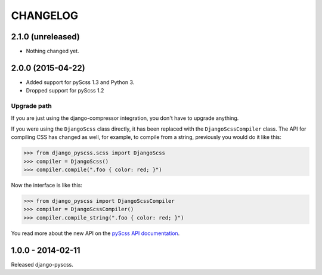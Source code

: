 CHANGELOG
---------


2.1.0 (unreleased)
==================

- Nothing changed yet.


2.0.0 (2015-04-22)
==================

- Added support for pyScss 1.3 and Python 3.
- Dropped support for pyScss 1.2

Upgrade path
^^^^^^^^^^^^

If you are just using the django-compressor integration, you don't have to
upgrade anything.

If you were using the ``DjangoScss`` class directly, it has been replaced with
the ``DjangoScssCompiler`` class. The API for compiling CSS has changed as
well, for example, to compile from a string, previously you would do it like
this:

.. code-block:: python

    >>> from django_pyscss.scss import DjangoScss
    >>> compiler = DjangoScss()
    >>> compiler.compile(".foo { color: red; }")

Now the interface is like this:

.. code-block:: python

    >>> from django_pyscss import DjangoScssCompiler
    >>> compiler = DjangoScssCompiler()
    >>> compiler.compile_string(".foo { color: red; }")

You read more about the new API on the `pyScss API documentation
<http://pyscss.readthedocs.org/en/latest/python-api.html#new-api>`_.


1.0.0 - 2014-02-11
==================

Released django-pyscss.
